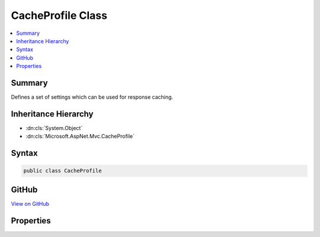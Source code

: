

CacheProfile Class
==================



.. contents:: 
   :local:



Summary
-------

Defines a set of settings which can be used for response caching.





Inheritance Hierarchy
---------------------


* :dn:cls:`System.Object`
* :dn:cls:`Microsoft.AspNet.Mvc.CacheProfile`








Syntax
------

.. code-block:: csharp

   public class CacheProfile





GitHub
------

`View on GitHub <https://github.com/aspnet/apidocs/blob/master/aspnet/mvc/src/Microsoft.AspNet.Mvc.Core/CacheProfile.cs>`_





.. dn:class:: Microsoft.AspNet.Mvc.CacheProfile

Properties
----------

.. dn:class:: Microsoft.AspNet.Mvc.CacheProfile
    :noindex:
    :hidden:

    
    .. dn:property:: Microsoft.AspNet.Mvc.CacheProfile.Duration
    
        
    
        Gets or sets the duration in seconds for which the response is cached.
        If this property is set to a non null value,
        the "max-age" in "Cache-control" header is set in the 
        :dn:prop:`Microsoft.AspNet.Http.HttpContext.Response`\.
    
        
        :rtype: System.Nullable{System.Int32}
    
        
        .. code-block:: csharp
    
           public int ? Duration { get; set; }
    
    .. dn:property:: Microsoft.AspNet.Mvc.CacheProfile.Location
    
        
    
        Gets or sets the location where the data from a particular URL must be cached.
        If this property is set to a non null value,
        the "Cache-control" header is set in the :dn:prop:`Microsoft.AspNet.Http.HttpContext.Response`\.
    
        
        :rtype: System.Nullable{Microsoft.AspNet.Mvc.ResponseCacheLocation}
    
        
        .. code-block:: csharp
    
           public ResponseCacheLocation? Location { get; set; }
    
    .. dn:property:: Microsoft.AspNet.Mvc.CacheProfile.NoStore
    
        
    
        Gets or sets the value which determines whether the data should be stored or not.
        When set to <see langword="true" />, it sets "Cache-control" header in 
        :dn:prop:`Microsoft.AspNet.Http.HttpContext.Response` to "no-store".
        Ignores the "Location" parameter for values other than "None".
        Ignores the "Duration" parameter.
    
        
        :rtype: System.Nullable{System.Boolean}
    
        
        .. code-block:: csharp
    
           public bool ? NoStore { get; set; }
    
    .. dn:property:: Microsoft.AspNet.Mvc.CacheProfile.VaryByHeader
    
        
    
        Gets or sets the value for the Vary header in :dn:prop:`Microsoft.AspNet.Http.HttpContext.Response`\.
    
        
        :rtype: System.String
    
        
        .. code-block:: csharp
    
           public string VaryByHeader { get; set; }
    

